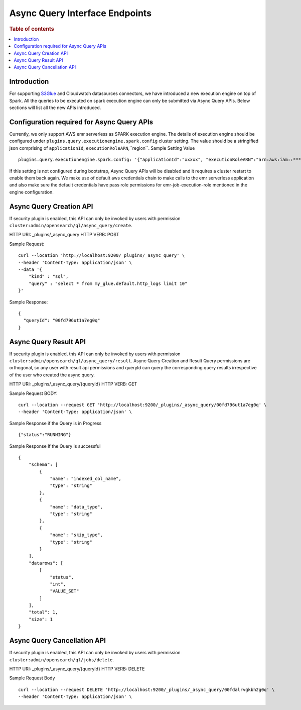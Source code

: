 .. highlight:: sh

=======================
Async Query Interface Endpoints
=======================

.. rubric:: Table of contents

.. contents::
   :local:
   :depth: 1


Introduction
============

For supporting `S3Glue <../ppl/admin/connector/s3glue_connector.rst>`_ and Cloudwatch datasources connectors, we have introduced a new execution engine on top of Spark.
All the queries to be executed on spark execution engine can only be submitted via Async Query APIs. Below sections will list all the new APIs introduced.


Configuration required for Async Query APIs
======================================
Currently, we only support AWS emr serverless as SPARK execution engine. The details of execution engine should be configured under
``plugins.query.executionengine.spark.config`` cluster setting. The value should be a stringified json comprising of ``applicationId``, ``executionRoleARN``,``region``.
Sample Setting Value ::

    plugins.query.executionengine.spark.config: '{"applicationId":"xxxxx", "executionRoleARN":"arn:aws:iam::***********:role/emr-job-execution-role","region":"eu-west-1"}'


If this setting is not configured during bootstrap, Async Query APIs will be disabled and it requires a cluster restart to enable them back again.
We make use of default aws credentials chain to make calls to the emr serverless application and also make sure the default credentials
have pass role permissions for emr-job-execution-role mentioned in the engine configuration.


Async Query Creation API
======================================
If security plugin is enabled, this API can only be invoked by users with permission ``cluster:admin/opensearch/ql/async_query/create``.

HTTP URI: _plugins/_async_query
HTTP VERB: POST

Sample Request::

    curl --location 'http://localhost:9200/_plugins/_async_query' \
    --header 'Content-Type: application/json' \
    --data '{
        "kind" : "sql",
        "query" : "select * from my_glue.default.http_logs limit 10"
    }'

Sample Response::

    {
      "queryId": "00fd796ut1a7eg0q"
    }


Async Query Result API
======================================
If security plugin is enabled, this API can only be invoked by users with permission ``cluster:admin/opensearch/ql/async_query/result``.
Async Query Creation and Result Query permissions are orthogonal, so any user with result api permissions and queryId can query the corresponding query results irrespective of the user who created the async query.

HTTP URI: _plugins/_async_query/{queryId}
HTTP VERB: GET

Sample Request BODY::

    curl --location --request GET 'http://localhost:9200/_plugins/_async_query/00fd796ut1a7eg0q' \
    --header 'Content-Type: application/json' \

Sample Response if the Query is in Progress ::

    {"status":"RUNNING"}

Sample Response If the Query is successful ::

    {
        "schema": [
            {
                "name": "indexed_col_name",
                "type": "string"
            },
            {
                "name": "data_type",
                "type": "string"
            },
            {
                "name": "skip_type",
                "type": "string"
            }
        ],
        "datarows": [
            [
                "status",
                "int",
                "VALUE_SET"
            ]
        ],
        "total": 1,
        "size": 1
    }


Async Query Cancellation API
======================================
If security plugin is enabled, this API can only be invoked by users with permission ``cluster:admin/opensearch/ql/jobs/delete``.

HTTP URI: _plugins/_async_query/{queryId}
HTTP VERB: DELETE

Sample Request Body ::

    curl --location --request DELETE 'http://localhost:9200/_plugins/_async_query/00fdalrvgkbh2g0q' \
    --header 'Content-Type: application/json' \

